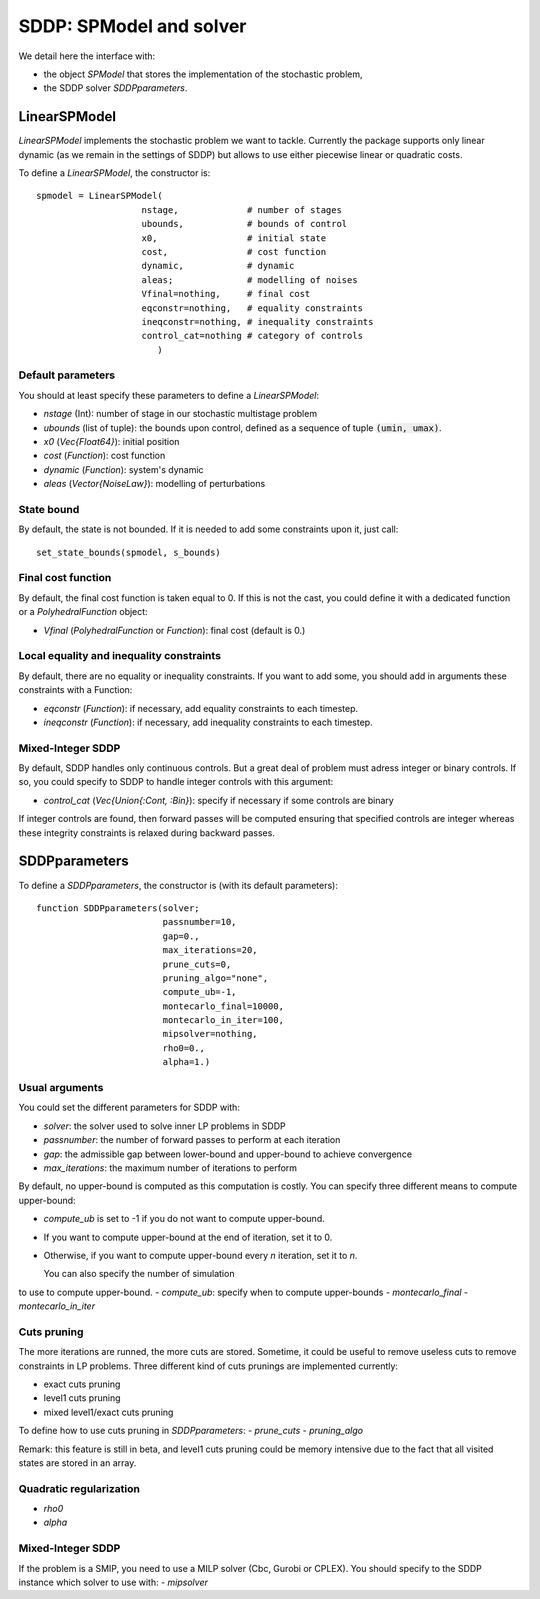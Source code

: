 .. _sddp_api:

========================
SDDP: SPModel and solver
========================

We detail here the interface with:

- the object `SPModel` that stores the implementation of the stochastic problem,
- the SDDP solver `SDDPparameters`.


LinearSPModel
=============

`LinearSPModel` implements the stochastic problem we want to tackle. Currently
the package supports only linear dynamic (as we remain in the settings of SDDP)
but allows to use either piecewise linear or quadratic costs.

To define a `LinearSPModel`, the constructor is::

    spmodel = LinearSPModel(
                        nstage,             # number of stages
                        ubounds,            # bounds of control
                        x0,                 # initial state
                        cost,               # cost function
                        dynamic,            # dynamic
                        aleas;              # modelling of noises
                        Vfinal=nothing,     # final cost
                        eqconstr=nothing,   # equality constraints
                        ineqconstr=nothing, # inequality constraints
                        control_cat=nothing # category of controls
                           )

Default parameters
^^^^^^^^^^^^^^^^^^
You should at least specify these parameters to define a `LinearSPModel`:

- `nstage` (Int): number of stage in our stochastic multistage problem
- `ubounds` (list of tuple): the bounds upon control, defined as a sequence of tuple :code:`(umin, umax)`.
- `x0` (`Vec{Float64}`): initial position
- `cost` (`Function`): cost function
- `dynamic` (`Function`): system's dynamic
- `aleas` (`Vector{NoiseLaw}`): modelling of perturbations


State bound
^^^^^^^^^^^

By default, the state is not bounded. If it is needed to add some constraints upon
it, just call::

    set_state_bounds(spmodel, s_bounds)


Final cost function
^^^^^^^^^^^^^^^^^^^
By default, the final cost function is taken equal to 0. If this is not the
cast, you could define it with a dedicated function or a `PolyhedralFunction` object:

- `Vfinal` (`PolyhedralFunction` or `Function`): final cost (default is 0.)


Local equality and inequality constraints
^^^^^^^^^^^^^^^^^^^^^^^^^^^^^^^^^^^^^^^^^

By default, there are no equality or inequality constraints. If you want to add
some, you should add in arguments these constraints with a Function:

- `eqconstr` (`Function`): if necessary, add equality constraints to each timestep.
- `ineqconstr` (`Function`): if necessary, add inequality constraints to each timestep.


Mixed-Integer SDDP
^^^^^^^^^^^^^^^^^^

By default, SDDP handles only continuous controls. But a great deal of problem
must adress integer or binary controls. If so, you could specify to SDDP
to handle integer controls with this argument:

- `control_cat` (`Vec{Union{:Cont, :Bin}`): specify if necessary if some controls are binary

If integer controls are found, then forward passes will be computed ensuring that
specified controls are integer whereas these integrity
constraints is relaxed during backward passes.



SDDPparameters
==============

To define a `SDDPparameters`, the constructor is (with its default parameters)::

    function SDDPparameters(solver;
                            passnumber=10,
                            gap=0.,
                            max_iterations=20,
                            prune_cuts=0,
                            pruning_algo="none",
                            compute_ub=-1,
                            montecarlo_final=10000,
                            montecarlo_in_iter=100,
                            mipsolver=nothing,
                            rho0=0.,
                            alpha=1.)




Usual arguments
^^^^^^^^^^^^^^^

You could set the different parameters for SDDP with:

- `solver`: the solver used to solve inner LP problems in SDDP
- `passnumber`: the number of forward passes to perform at each iteration
- `gap`: the admissible gap between lower-bound and upper-bound to achieve convergence
- `max_iterations`: the maximum number of iterations to perform

By default, no upper-bound is computed as this computation is costly.
You can specify three different means to compute upper-bound:

- `compute_ub` is set to -1 if you do not want to compute upper-bound.
- If you want to compute upper-bound at the end of iteration, set it to 0.
- Otherwise, if you want to compute upper-bound every `n` iteration, set it to `n`.

  You can also specify the number of simulation
to use to compute upper-bound.
- `compute_ub`: specify when to compute upper-bounds
- `montecarlo_final`
- `montecarlo_in_iter`


Cuts pruning
^^^^^^^^^^^^

The more iterations are runned, the more cuts are stored. Sometime, it could be useful to remove
useless cuts to remove constraints in LP problems. Three different kind of cuts
prunings are implemented currently:

- exact cuts pruning
- level1 cuts pruning
- mixed level1/exact cuts pruning

To define how to use cuts pruning in `SDDPparameters`:
- `prune_cuts`
- `pruning_algo`

Remark: this feature is still in beta, and level1 cuts pruning could be
memory intensive due to the fact that all visited states are stored in
an array.


Quadratic regularization
^^^^^^^^^^^^^^^^^^^^^^^^

- `rho0`
- `alpha`


Mixed-Integer SDDP
^^^^^^^^^^^^^^^^^^

If the problem is a SMIP, you need to use a MILP solver (Cbc, Gurobi or CPLEX).
You should specify to the SDDP instance which solver to use with:
- `mipsolver`

